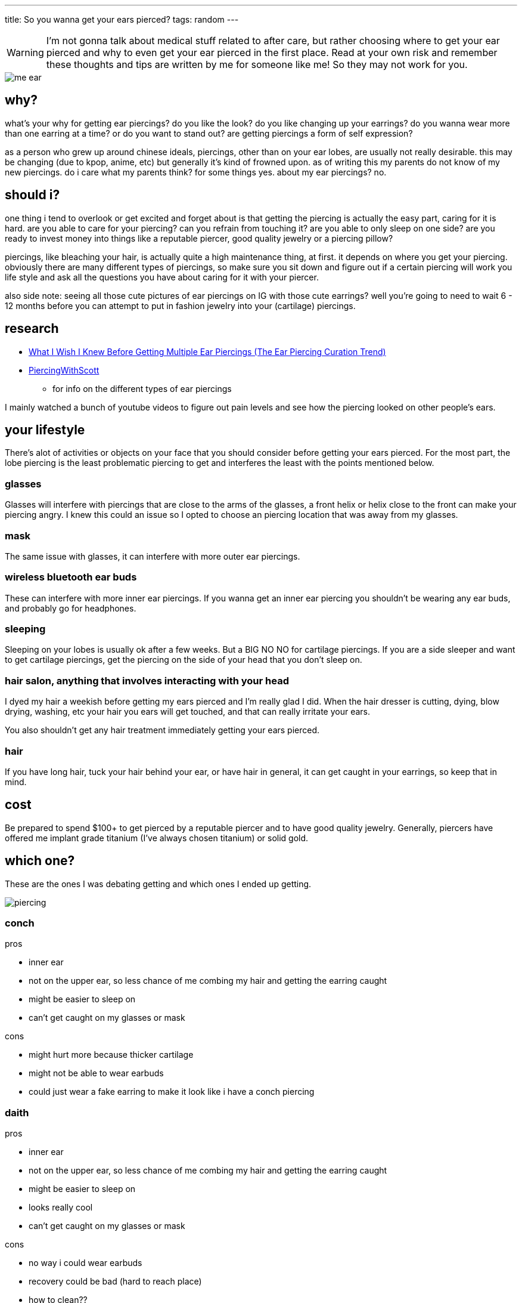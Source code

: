 ---
title: So you wanna get your ears pierced?
tags: random
---

WARNING: I'm not gonna talk about medical stuff related to after care, but rather choosing where to get your ear pierced and why to even get your ear pierced in the first place. Read at your own risk and remember these thoughts and tips are written by me for someone like me! So they may not work for you.

image::/images/piercing/me_ear.jpg[]

== why?
what's your why for getting ear piercings? do you like the look? do you like changing up your earrings? do you wanna wear more than one earring at a time? or do you want to stand out? are getting piercings a form of self expression? 

as a person who grew up around chinese ideals, piercings, other than on your ear lobes, are usually not really desirable. this may be changing (due to kpop, anime, etc) but generally it's kind of frowned upon. as of writing this my parents do not know of my new piercings. do i care what my parents think? for some things yes. about my ear piercings? no.

== should i?
one thing i tend to overlook or get excited and forget about is that getting the piercing is actually the easy part, caring for it is hard. are you able to care for your piercing? can you refrain from touching it? are you able to only sleep on one side? are you ready to invest money into things like a reputable piercer, good quality jewelry or a piercing pillow? 

piercings, like bleaching your hair, is actually quite a high maintenance thing, at first. it depends on where you get your piercing. obviously there are many different types of piercings, so make sure you sit down and figure out if a certain piercing will work you life style and ask all the questions you have about caring for it with your piercer.

also side note: seeing all those cute pictures of ear piercings on IG with those cute earrings? well you're going to need to wait 6 - 12 months before you can attempt to put in fashion jewelry into your (cartilage) piercings. 

== research

* https://www.youtube.com/watch?v=J3nbZIjMffo[What I Wish I Knew Before Getting Multiple Ear Piercings (The Ear Piercing Curation Trend)]
* https://www.youtube.com/c/PiercingWithScott[PiercingWithScott]
** for info on the different types of ear piercings

I mainly watched a bunch of youtube videos to figure out pain levels and see how the piercing looked on other people's ears.

== your lifestyle

There's alot of activities or objects on your face that you should consider before getting your ears pierced. For the most part, the lobe piercing is the least problematic piercing to get and interferes the least with the points mentioned below.

=== glasses
Glasses will interfere with piercings that are close to the arms of the glasses, a front helix or helix close to the front can make your piercing angry. I knew this could an issue so I opted to choose an piercing location that was away from my glasses. 

=== mask
The same issue with glasses, it can interfere with more outer ear piercings.

=== wireless bluetooth ear buds
These can interfere with more inner ear piercings. If you wanna get an inner ear piercing you shouldn't be wearing any ear buds, and probably go for headphones.

=== sleeping
Sleeping on your lobes is usually ok after a few weeks. But a BIG NO NO for cartilage piercings. If you are a side sleeper and want to get cartilage piercings, get the piercing on the side of your head that you don't sleep on.

=== hair salon, anything that involves interacting with your head
I dyed my hair a weekish before getting my ears pierced and I'm really glad I did. When the hair dresser is cutting, dying, blow drying, washing, etc your hair you ears will get touched, and that can really irritate your ears. 

You also shouldn't get any hair treatment immediately getting your ears pierced.

=== hair
If you have long hair, tuck your hair behind your ear, or have hair in general, it can get caught in your earrings, so keep that in mind.

== cost
Be prepared to spend $100+ to get pierced by a reputable piercer and to have good quality jewelry. Generally, piercers have offered me implant grade titanium (I've always chosen titanium) or solid gold.

== which one? 

These are the ones I was debating getting and which ones I ended up getting.

image::/images/piercing/piercing.png[]

=== conch
pros

* inner ear
* not on the upper ear, so less chance of me combing my hair and getting the earring caught
* might be easier to sleep on
* can't get caught on my glasses or mask

cons 

* might hurt more because thicker cartilage
* might not be able to wear earbuds 
* could just wear a fake earring to make it look like i have a conch piercing

=== daith 
pros

* inner ear
* not on the upper ear, so less chance of me combing my hair and getting the earring caught
* might be easier to sleep on
* looks really cool
* can't get caught on my glasses or mask

cons

* no way i could wear earbuds
* recovery could be bad (hard to reach place)
* how to clean??
* can't replace jewelry myself

=== helix
cons

* could get caught on hair
* sleeping bad on the side of the piercing
* can get caught on my glasses or mask

pros

* probably not as painful as daith or conch (don't know tho)
* most common one
* can wear earbuds

=== auricle (lower helix/flat) -> I got this!
cons

* sleeping would be bad
* can get caught on my glasses or mask
* more painful since thicker cartilage

pros
* slightly lower so less chance i comb my hair and get it caught
* can wear earbuds


I chose the lower helix since I value wearing earbuds alot. I also am able to sleep on one side, so I don't think sleeping would be a big issue for me.

== lobe vs cartilage
Lobes are a great starter piercing and are the ones most people will get at first. Painwise, lobes don't even hurt (if you get pierced using a needle). If you get pierced using a gun that can kinda hurt (avoid piercing guns like the plague).

== Recovery Log

* day 1: pierced! hurt to touch and throbbed
* day 2: throbbed
* day 3: throbbed much less
* day 4: swollen, almost didn't hurt
* day 5: bit swollen, but didn't hurt
* day 6: some bruises appeared on my ear. doesn't really hurt but itchy
